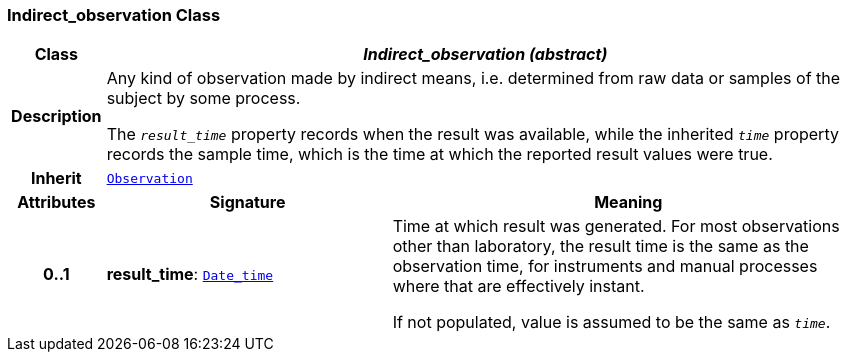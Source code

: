 === Indirect_observation Class

[cols="^1,3,5"]
|===
h|*Class*
2+^h|*__Indirect_observation (abstract)__*

h|*Description*
2+a|Any kind of observation made by indirect means, i.e. determined from raw data or samples of the subject by some process.

The `_result_time_` property records when the result was available, while the inherited `_time_` property records the sample time, which is the time at which the reported result values were true.

h|*Inherit*
2+|`<<_observation_class,Observation>>`

h|*Attributes*
^h|*Signature*
^h|*Meaning*

h|*0..1*
|*result_time*: `link:/releases/BASE/{base_release}/base.html#_date_time_class[Date_time^]`
a|Time at which result was generated. For most observations other than laboratory, the result time is the same as the observation time, for instruments and manual processes where that are effectively instant.

If not populated, value is assumed to be the same as `_time_`.
|===
